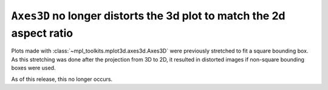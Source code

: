 ``Axes3D`` no longer distorts the 3d plot to match the 2d aspect ratio
----------------------------------------------------------------------

Plots made with :class:`~mpl_toolkits.mplot3d.axes3d.Axes3D` were previously
stretched to fit a square bounding box. As this stretching was done after
the projection from 3D to 2D, it resulted in distorted images if non-square
bounding boxes were used.

As of this release, this no longer occurs.
